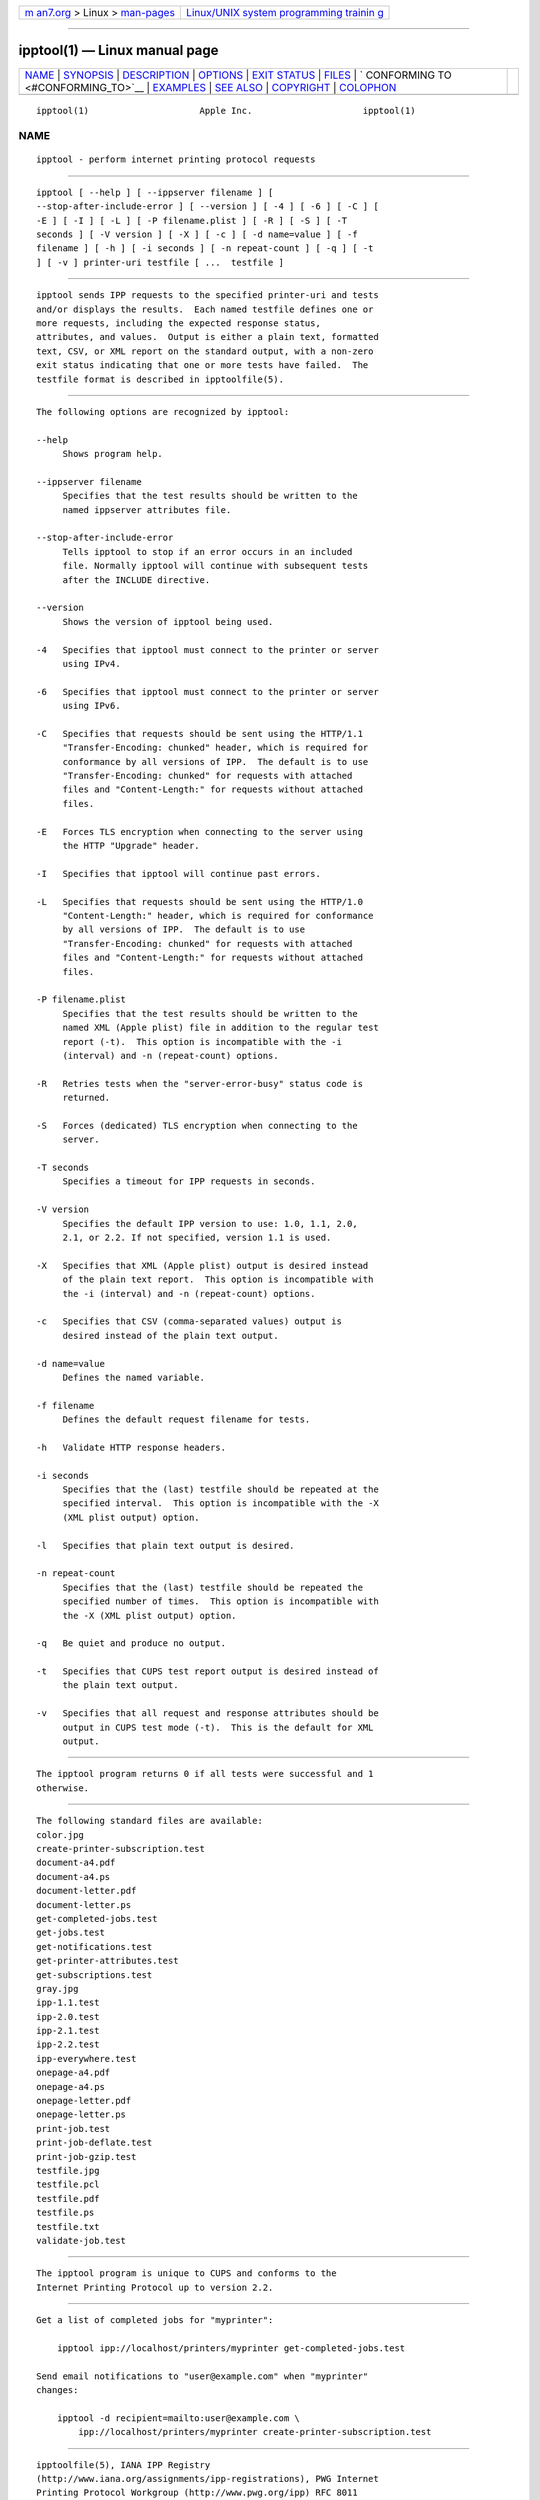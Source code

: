 .. container:: page-top

.. container:: nav-bar

   +----------------------------------+----------------------------------+
   | `m                               | `Linux/UNIX system programming   |
   | an7.org <../../../index.html>`__ | trainin                          |
   | > Linux >                        | g <http://man7.org/training/>`__ |
   | `man-pages <../index.html>`__    |                                  |
   +----------------------------------+----------------------------------+

--------------

ipptool(1) — Linux manual page
==============================

+-----------------------------------+-----------------------------------+
| `NAME <#NAME>`__ \|               |                                   |
| `SYNOPSIS <#SYNOPSIS>`__ \|       |                                   |
| `DESCRIPTION <#DESCRIPTION>`__ \| |                                   |
| `OPTIONS <#OPTIONS>`__ \|         |                                   |
| `EXIT STATUS <#EXIT_STATUS>`__ \| |                                   |
| `FILES <#FILES>`__ \|             |                                   |
| `                                 |                                   |
| CONFORMING TO <#CONFORMING_TO>`__ |                                   |
| \| `EXAMPLES <#EXAMPLES>`__ \|    |                                   |
| `SEE ALSO <#SEE_ALSO>`__ \|       |                                   |
| `COPYRIGHT <#COPYRIGHT>`__ \|     |                                   |
| `COLOPHON <#COLOPHON>`__          |                                   |
+-----------------------------------+-----------------------------------+
| .. container:: man-search-box     |                                   |
+-----------------------------------+-----------------------------------+

::

   ipptool(1)                     Apple Inc.                     ipptool(1)

NAME
-------------------------------------------------

::

          ipptool - perform internet printing protocol requests


---------------------------------------------------------

::

          ipptool [ --help ] [ --ippserver filename ] [
          --stop-after-include-error ] [ --version ] [ -4 ] [ -6 ] [ -C ] [
          -E ] [ -I ] [ -L ] [ -P filename.plist ] [ -R ] [ -S ] [ -T
          seconds ] [ -V version ] [ -X ] [ -c ] [ -d name=value ] [ -f
          filename ] [ -h ] [ -i seconds ] [ -n repeat-count ] [ -q ] [ -t
          ] [ -v ] printer-uri testfile [ ...  testfile ]


---------------------------------------------------------------

::

          ipptool sends IPP requests to the specified printer-uri and tests
          and/or displays the results.  Each named testfile defines one or
          more requests, including the expected response status,
          attributes, and values.  Output is either a plain text, formatted
          text, CSV, or XML report on the standard output, with a non-zero
          exit status indicating that one or more tests have failed.  The
          testfile format is described in ipptoolfile(5).


-------------------------------------------------------

::

          The following options are recognized by ipptool:

          --help
               Shows program help.

          --ippserver filename
               Specifies that the test results should be written to the
               named ippserver attributes file.

          --stop-after-include-error
               Tells ipptool to stop if an error occurs in an included
               file. Normally ipptool will continue with subsequent tests
               after the INCLUDE directive.

          --version
               Shows the version of ipptool being used.

          -4   Specifies that ipptool must connect to the printer or server
               using IPv4.

          -6   Specifies that ipptool must connect to the printer or server
               using IPv6.

          -C   Specifies that requests should be sent using the HTTP/1.1
               "Transfer-Encoding: chunked" header, which is required for
               conformance by all versions of IPP.  The default is to use
               "Transfer-Encoding: chunked" for requests with attached
               files and "Content-Length:" for requests without attached
               files.

          -E   Forces TLS encryption when connecting to the server using
               the HTTP "Upgrade" header.

          -I   Specifies that ipptool will continue past errors.

          -L   Specifies that requests should be sent using the HTTP/1.0
               "Content-Length:" header, which is required for conformance
               by all versions of IPP.  The default is to use
               "Transfer-Encoding: chunked" for requests with attached
               files and "Content-Length:" for requests without attached
               files.

          -P filename.plist
               Specifies that the test results should be written to the
               named XML (Apple plist) file in addition to the regular test
               report (-t).  This option is incompatible with the -i
               (interval) and -n (repeat-count) options.

          -R   Retries tests when the "server-error-busy" status code is
               returned.

          -S   Forces (dedicated) TLS encryption when connecting to the
               server.

          -T seconds
               Specifies a timeout for IPP requests in seconds.

          -V version
               Specifies the default IPP version to use: 1.0, 1.1, 2.0,
               2.1, or 2.2. If not specified, version 1.1 is used.

          -X   Specifies that XML (Apple plist) output is desired instead
               of the plain text report.  This option is incompatible with
               the -i (interval) and -n (repeat-count) options.

          -c   Specifies that CSV (comma-separated values) output is
               desired instead of the plain text output.

          -d name=value
               Defines the named variable.

          -f filename
               Defines the default request filename for tests.

          -h   Validate HTTP response headers.

          -i seconds
               Specifies that the (last) testfile should be repeated at the
               specified interval.  This option is incompatible with the -X
               (XML plist output) option.

          -l   Specifies that plain text output is desired.

          -n repeat-count
               Specifies that the (last) testfile should be repeated the
               specified number of times.  This option is incompatible with
               the -X (XML plist output) option.

          -q   Be quiet and produce no output.

          -t   Specifies that CUPS test report output is desired instead of
               the plain text output.

          -v   Specifies that all request and response attributes should be
               output in CUPS test mode (-t).  This is the default for XML
               output.


---------------------------------------------------------------

::

          The ipptool program returns 0 if all tests were successful and 1
          otherwise.


---------------------------------------------------

::

          The following standard files are available:
          color.jpg
          create-printer-subscription.test
          document-a4.pdf
          document-a4.ps
          document-letter.pdf
          document-letter.ps
          get-completed-jobs.test
          get-jobs.test
          get-notifications.test
          get-printer-attributes.test
          get-subscriptions.test
          gray.jpg
          ipp-1.1.test
          ipp-2.0.test
          ipp-2.1.test
          ipp-2.2.test
          ipp-everywhere.test
          onepage-a4.pdf
          onepage-a4.ps
          onepage-letter.pdf
          onepage-letter.ps
          print-job.test
          print-job-deflate.test
          print-job-gzip.test
          testfile.jpg
          testfile.pcl
          testfile.pdf
          testfile.ps
          testfile.txt
          validate-job.test


-------------------------------------------------------------------

::

          The ipptool program is unique to CUPS and conforms to the
          Internet Printing Protocol up to version 2.2.


---------------------------------------------------------

::

          Get a list of completed jobs for "myprinter":

              ipptool ipp://localhost/printers/myprinter get-completed-jobs.test

          Send email notifications to "user@example.com" when "myprinter"
          changes:

              ipptool -d recipient=mailto:user@example.com \
                  ipp://localhost/printers/myprinter create-printer-subscription.test


---------------------------------------------------------

::

          ipptoolfile(5), IANA IPP Registry
          (http://www.iana.org/assignments/ipp-registrations), PWG Internet
          Printing Protocol Workgroup (http://www.pwg.org/ipp) RFC 8011
          (http://tools.ietf.org/html/rfc8011),


-----------------------------------------------------------

::

          Copyright © 2007-2021 by Apple Inc.

COLOPHON
---------------------------------------------------------

::

          This page is part of the CUPS (a standards-based, open source
          printing system) project.  Information about the project can be
          found at ⟨http://www.cups.org/⟩.  If you have a bug report for
          this manual page, see ⟨http://www.cups.org/⟩.  This page was
          obtained from the project's upstream Git repository
          ⟨https://github.com/apple/cups⟩ on 2021-08-27.  (At that time,
          the date of the most recent commit that was found in the
          repository was 2021-08-24.)  If you discover any rendering
          problems in this HTML version of the page, or you believe there
          is a better or more up-to-date source for the page, or you have
          corrections or improvements to the information in this COLOPHON
          (which is not part of the original manual page), send a mail to
          man-pages@man7.org

   5 April 2021                      CUPS                        ipptool(1)

--------------

Pages that refer to this page: `ippfind(1) <../man1/ippfind.1.html>`__, 
`ipptoolfile(5) <../man5/ipptoolfile.5.html>`__

--------------

--------------

.. container:: footer

   +-----------------------+-----------------------+-----------------------+
   | HTML rendering        |                       | |Cover of TLPI|       |
   | created 2021-08-27 by |                       |                       |
   | `Michael              |                       |                       |
   | Ker                   |                       |                       |
   | risk <https://man7.or |                       |                       |
   | g/mtk/index.html>`__, |                       |                       |
   | author of `The Linux  |                       |                       |
   | Programming           |                       |                       |
   | Interface <https:     |                       |                       |
   | //man7.org/tlpi/>`__, |                       |                       |
   | maintainer of the     |                       |                       |
   | `Linux man-pages      |                       |                       |
   | project <             |                       |                       |
   | https://www.kernel.or |                       |                       |
   | g/doc/man-pages/>`__. |                       |                       |
   |                       |                       |                       |
   | For details of        |                       |                       |
   | in-depth **Linux/UNIX |                       |                       |
   | system programming    |                       |                       |
   | training courses**    |                       |                       |
   | that I teach, look    |                       |                       |
   | `here <https://ma     |                       |                       |
   | n7.org/training/>`__. |                       |                       |
   |                       |                       |                       |
   | Hosting by `jambit    |                       |                       |
   | GmbH                  |                       |                       |
   | <https://www.jambit.c |                       |                       |
   | om/index_en.html>`__. |                       |                       |
   +-----------------------+-----------------------+-----------------------+

--------------

.. container:: statcounter

   |Web Analytics Made Easy - StatCounter|

.. |Cover of TLPI| image:: https://man7.org/tlpi/cover/TLPI-front-cover-vsmall.png
   :target: https://man7.org/tlpi/
.. |Web Analytics Made Easy - StatCounter| image:: https://c.statcounter.com/7422636/0/9b6714ff/1/
   :class: statcounter
   :target: https://statcounter.com/
